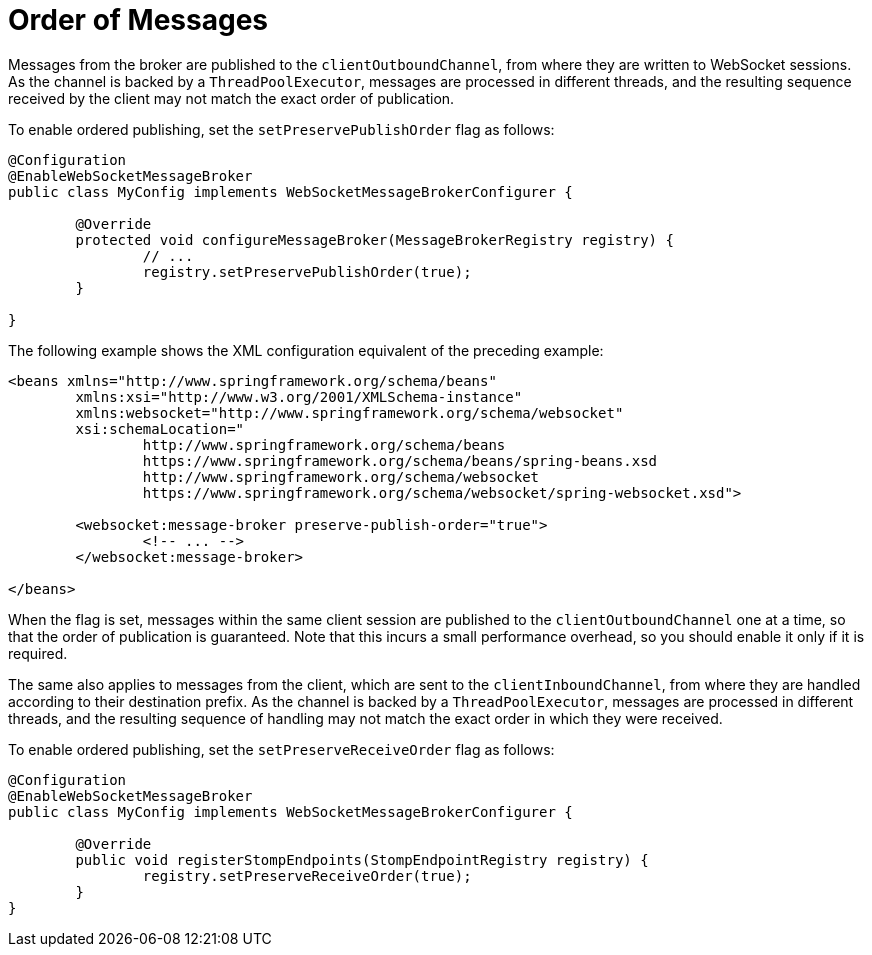[[websocket-stomp-ordered-messages]]
= Order of Messages

Messages from the broker are published to the `clientOutboundChannel`, from where they are
written to WebSocket sessions. As the channel is backed by a `ThreadPoolExecutor`, messages
are processed in different threads, and the resulting sequence received by the client may
not match the exact order of publication.

To enable ordered publishing, set the `setPreservePublishOrder` flag as follows:

[source,java,indent=0,subs="verbatim,quotes"]
----
	@Configuration
	@EnableWebSocketMessageBroker
	public class MyConfig implements WebSocketMessageBrokerConfigurer {

		@Override
		protected void configureMessageBroker(MessageBrokerRegistry registry) {
			// ...
			registry.setPreservePublishOrder(true);
		}

	}
----

The following example shows the XML configuration equivalent of the preceding example:

[source,xml,indent=0,subs="verbatim,quotes,attributes"]
----
	<beans xmlns="http://www.springframework.org/schema/beans"
		xmlns:xsi="http://www.w3.org/2001/XMLSchema-instance"
		xmlns:websocket="http://www.springframework.org/schema/websocket"
		xsi:schemaLocation="
			http://www.springframework.org/schema/beans
			https://www.springframework.org/schema/beans/spring-beans.xsd
			http://www.springframework.org/schema/websocket
			https://www.springframework.org/schema/websocket/spring-websocket.xsd">

		<websocket:message-broker preserve-publish-order="true">
			<!-- ... -->
		</websocket:message-broker>

	</beans>
----

When the flag is set, messages within the same client session are published to the
`clientOutboundChannel` one at a time, so that the order of publication is guaranteed.
Note that this incurs a small performance overhead, so you should enable it only if it is required.

The same also applies to messages from the client, which are sent to the `clientInboundChannel`,
from where they are handled according to their destination prefix. As the channel is backed by
a `ThreadPoolExecutor`, messages are processed in different threads, and the resulting sequence
of handling may not match the exact order in which they were received.

To enable ordered publishing, set the `setPreserveReceiveOrder` flag as follows:

[source,java,indent=0,subs="verbatim,quotes"]
----
	@Configuration
	@EnableWebSocketMessageBroker
	public class MyConfig implements WebSocketMessageBrokerConfigurer {

		@Override
		public void registerStompEndpoints(StompEndpointRegistry registry) {
			registry.setPreserveReceiveOrder(true);
		}
	}
----

